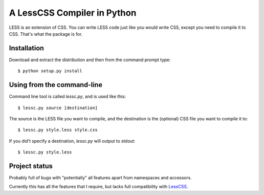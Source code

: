 A LessCSS Compiler in Python
============================

LESS is an extension of CSS. You can write LESS code just like you would write
CSS, except you need to compile it to CSS. That's what the package is for. 

Installation
------------

Download and extract the distribution and then from the command prompt type::

    $ python setup.py install

Using from the command-line
---------------------------

Command line tool is called `lessc.py`, and is used like this::

    $ lessc.py source [destination]

The source is the LESS file you want to compile, and the destination is the
(optional) CSS file you want to compile it to::

    $ lessc.py style.less style.css

If you did't specify a destination, `lessc.py` will output to stdout::

    $ lessc.py style.less

Project status
--------------

Probably full of bugs with "potentially" all features apart from namespaces and
accessors.

Currently this has all the features that I require, but lacks full
compatibility with LessCSS_.


.. _LessCSS: http://lesscss.org/
.. vim: filetype=rst
